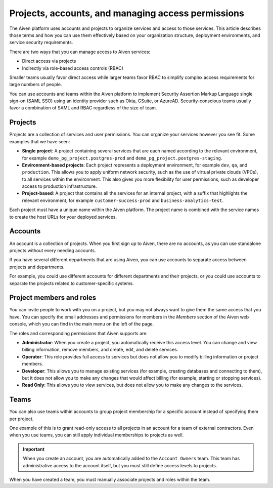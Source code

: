Projects, accounts, and managing access permissions
===================================================

The Aiven platform uses accounts and projects to organize services and access to those services. This article describes those terms and how you can use them effectively based on your organization structure, deployment environments, and service security requirements.

There are two ways that you can manage access to Aiven services:

* Direct access via projects
* Indirectly via role-based access controls (RBAC)

Smaller teams usually favor direct access while larger teams favor RBAC to simplify complex access requirements for large numbers of people.

You can use accounts and teams within the Aiven platform to implement Security Assertion Markup Language single sign-on (SAML SSO) using an identity provider such as Okta, GSuite, or AzureAD. Security-conscious teams usually favor a combination of SAML and RBAC regardless of the size of team.


Projects
--------

Projects are a collection of services and user permissions. You can organize your services however you see fit. Some examples that we have seen:

* **Single project**: A project containing several services that are each named according to the relevant environment, for example ``demo_pg_project.postgres-prod`` and ``demo_pg_project.postgres-staging``.

* **Environment-based projects**: Each project represents a deployment environment, for example ``dev``, ``qa``, and ``production``. This allows you to apply uniform network security, such as the use of virtual private clouds (VPCs), to all services within the environment. This also gives you more flexibility for user permissions, such as developer access to production infrastructure.

* **Project-based**: A project that contains all the services for an internal project, with a suffix that highlights the relevant environment, for example ``customer-success-prod`` and ``business-analytics-test``.

Each project must have a unique name within the Aiven platform. The project name is combined with the service names to create the host URLs for your deployed services.


Accounts
--------

An account is a collection of projects. When you first sign up to Aiven, there are no accounts, as you can use standalone projects without every needing accounts.

If you have several different departments that are using Aiven, you can use accounts to separate access between projects and departments.

For example, you could use different accounts for different departments and their projects, or you could use accounts to separate the projects related to customer-specific systems.


Project members and roles
-------------------------

You can invite people to work with you on a project, but you may not always want to give them the same access that you have. You can specify the email addresses and permissions for members in the *Members* section of the Aiven web console, which you can find in the main menu on the left of the page.

The roles and corresponding permissions that Aiven supports are:

* **Administrator**: When you create a project, you automatically receive this access level. You can change and view billing information, remove members, and create, edit, and delete services.

* **Operator**: This role provides full access to services but does not allow you to modify billing information or project members.

* **Developer**: This allows you to manage existing services (for example, creating databases and connecting to them), but it does not allow you to make any changes that would affect billing (for example, starting or stopping services).

* **Read Only**: This allows you to view services, but does not allow you to make any changes to the services.


Teams
-----

You can also use teams within accounts to group project membership for a specific account instead of specifying them per project.

One example of this is to grant read-only access to all projects in an account for a team of external contractors. Even when you use teams, you can still apply individual memberships to projects as well.

.. important::
    When you create an account, you are automatically added to the ``Account Owners`` team. This team has administrative access to the account itself, but you must still define access levels to projects.

When you have created a team, you must manually associate projects and roles within the team.

